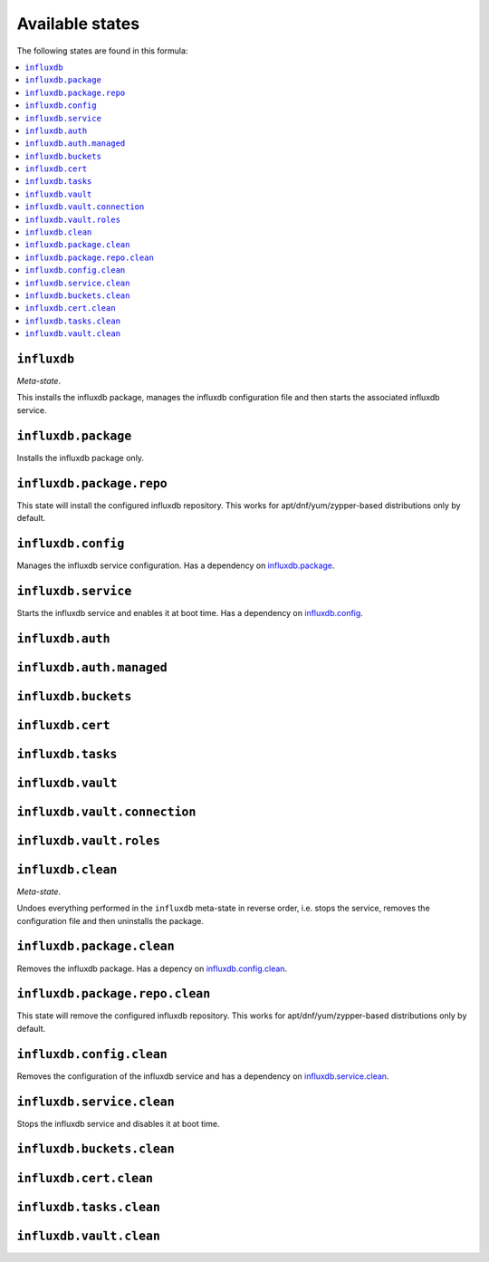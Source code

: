 Available states
----------------

The following states are found in this formula:

.. contents::
   :local:


``influxdb``
^^^^^^^^^^^^
*Meta-state*.

This installs the influxdb package,
manages the influxdb configuration file
and then starts the associated influxdb service.


``influxdb.package``
^^^^^^^^^^^^^^^^^^^^
Installs the influxdb package only.


``influxdb.package.repo``
^^^^^^^^^^^^^^^^^^^^^^^^^
This state will install the configured influxdb repository.
This works for apt/dnf/yum/zypper-based distributions only by default.


``influxdb.config``
^^^^^^^^^^^^^^^^^^^
Manages the influxdb service configuration.
Has a dependency on `influxdb.package`_.


``influxdb.service``
^^^^^^^^^^^^^^^^^^^^
Starts the influxdb service and enables it at boot time.
Has a dependency on `influxdb.config`_.


``influxdb.auth``
^^^^^^^^^^^^^^^^^



``influxdb.auth.managed``
^^^^^^^^^^^^^^^^^^^^^^^^^



``influxdb.buckets``
^^^^^^^^^^^^^^^^^^^^



``influxdb.cert``
^^^^^^^^^^^^^^^^^



``influxdb.tasks``
^^^^^^^^^^^^^^^^^^



``influxdb.vault``
^^^^^^^^^^^^^^^^^^



``influxdb.vault.connection``
^^^^^^^^^^^^^^^^^^^^^^^^^^^^^



``influxdb.vault.roles``
^^^^^^^^^^^^^^^^^^^^^^^^



``influxdb.clean``
^^^^^^^^^^^^^^^^^^
*Meta-state*.

Undoes everything performed in the ``influxdb`` meta-state
in reverse order, i.e.
stops the service,
removes the configuration file and then
uninstalls the package.


``influxdb.package.clean``
^^^^^^^^^^^^^^^^^^^^^^^^^^
Removes the influxdb package.
Has a depency on `influxdb.config.clean`_.


``influxdb.package.repo.clean``
^^^^^^^^^^^^^^^^^^^^^^^^^^^^^^^
This state will remove the configured influxdb repository.
This works for apt/dnf/yum/zypper-based distributions only by default.


``influxdb.config.clean``
^^^^^^^^^^^^^^^^^^^^^^^^^
Removes the configuration of the influxdb service and has a
dependency on `influxdb.service.clean`_.


``influxdb.service.clean``
^^^^^^^^^^^^^^^^^^^^^^^^^^
Stops the influxdb service and disables it at boot time.


``influxdb.buckets.clean``
^^^^^^^^^^^^^^^^^^^^^^^^^^



``influxdb.cert.clean``
^^^^^^^^^^^^^^^^^^^^^^^



``influxdb.tasks.clean``
^^^^^^^^^^^^^^^^^^^^^^^^



``influxdb.vault.clean``
^^^^^^^^^^^^^^^^^^^^^^^^




